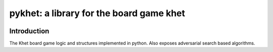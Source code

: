 pykhet: a library for the board game khet
=========================================

.. image:: https://travis-ci.org/TheWiseLion/pykhet.svg?branch=master
    :target: https://travis-ci.org/TheWiseLion/pykhet.svg?branch=master


Introduction
------------

The Khet board game logic and structures implemented in python. Also exposes adversarial search based algorithms.